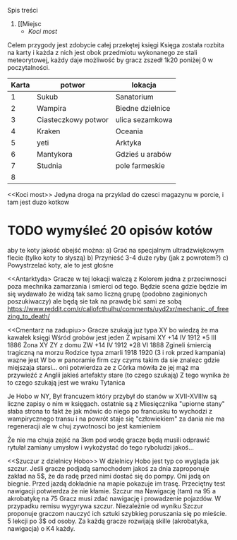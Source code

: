 Spis treści
1. [[Miejsc
   + [[Koci most]]


Celem przygody jest zdobycie całej przekętej księgi
Księga została rozbita na karty i każda z nich jest obok przedmiotu wykonanego
ze stali meteorytowej, każdy daje możliwość by gracz zszedł 1k20 poniżej 0 w
poczytalności.

| Karta | potwor              | lokacja          |
|-------+---------------------+------------------|
|     1 | Sukub               | Sanatorium       |
|     2 | Wampira             | Biedne dzielnice |
|     3 | Ciasteczkowy potwor | ulica sezamkowa  |
|     4 | Kraken              | Oceania          |
|     5 | yeti                | Arktyka          |
|     6 | Mantykora           | Gdzieś u arabów  |
|     7 | Studnia             | pole farmeskie   |
|     8 |                     |                  |



<<Miejsca>>

<<Koci most>>
    Jedyna droga na przyklad do czesci magazynu w porcie, i tam jest duzo kotkow
* TODO wymyśleć 20 opisów kotów
aby te koty jakość obejść można:
    a) Grać na specjalnym ultradzwiękowym flecie (tylko koty to słyszą)
    b) Przynieść 3-4 duże ryby (jak z powrotem?)
    c) Powystrzelać koty, ale to jest głośne

<<Antarktyda>
        Gracze w tej lokacji walczą z Kolorem
        jedna z przeciwnosci poza mechnika zamarzania
        i smierci od tego. Będzie scena gdzie będzie
        im się wydawało że widzą tak samo liczną grupę
        (podobno zaginionych poszukiwaczy)
        ale będą sie tak na prawdę bić sami ze sobą
        https://www.reddit.com/r/callofcthulhu/comments/uyd2xr/mechanic_of_freezing_to_death/


<<Cmentarz na zadupiu>>
    Gracze szukają juz typa XY bo wiedzą że ma kawałek księgi
    Wśród grobów jest jeden
    Z wpisami
    XY +14 IV 1912 *5 III 1886
    Żona XY ZY z domu ZW  +14 IV 1912 *28 VI 1888
    Zgineli śmiercią tragiczną na morzu
    Rodzice typa zmarli 1918 1920 (3 i rok przed kampania)
    wazne jest W bo w panoramie firm czy czyms takim da sie znalezc
    gdzie miejszaja starsi... oni potwierdza ze z Córka mówiła że jej
    mąż ma przywieźć z Anglii jakieś artefakty stare (to czego szukają)
    Z tego wynika że to czego szukają jest we wraku Tytanica


    <<Postwory>>

    <<Wampir>>
        Je Hobo w NY, Był francuzem który przybył do stanów w XVII-XVIIIw są liczne zapisy o nim w księgach. ostatnie
        są z Miesięcznika "upiorne stany" słaba strona to fakt że jak mówic do niego po francusku to wychodzi z wampirycznego transu i na powrót staje się "człowiekiem"
        za dania nie ma regeneracji ale w chuj zywotnosci bo jest kamieniem



<<tytanic>>
    Że nie ma chuja zejść na 3km pod wodę gracze będą musili odprawić rytułał zamiany umysłow i wykożystać do tego ryboludzi jakoś...


    <<Szuczur z dzielnicy Hobo>>
         W dzielnicy Hobo jest typ co wygląda jak szczur.
         Jeśli gracze podjadą samochodem jakoś za dnia zaproponuje zakład na 5$,
         że da radę przed nimi dostać się do pompy. Oni jadą on biegnie.
         Przed jazdą dokładnie na mapie pokazuje im trasę. Przeciętny test nawigacji
         potwierdza że nie kłamie. Szczur ma Nawigację (tam) na 95 a akrobatykę na 75
         Gracz musi zdać nawigację i prowadzenie pojazdów. W przypadku remisu wygyrywa
         szczur. Niezależnie od wyniku Szczur proponuje graczom nauczyć ich sztuki szybkieg
         poruszania się po mieście. 5 lekcji po 3$ od osoby. Za każdą gracze rozwijają
         skille (akrobatyka, nawigacja) o K4 każdy.
